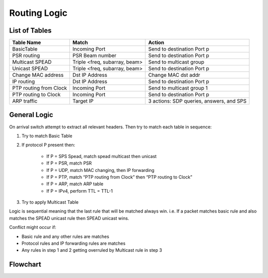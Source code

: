 Routing Logic
=============

List of Tables
--------------

+------------------------+-------------------------------+-------------------------------------------+
|  Table Name            |  Match                        |  Action                                   |
+========================+===============================+===========================================+
| BasicTable             | Incoming Port                 | Send to destination Port p                |
+------------------------+-------------------------------+-------------------------------------------+
| PSR routing            | PSR Beam number               | Send to destination Port p                |
+------------------------+-------------------------------+-------------------------------------------+
| Multicast SPEAD        | Triple <freq, subarray, beam> | Send to multicast group                   |
+------------------------+-------------------------------+-------------------------------------------+
| Unicast SPEAD          | Triple <freq, subarray, beam> | Send to destination Port p                |
+------------------------+-------------------------------+-------------------------------------------+
| Change MAC address     | Dst IP Address                | Change MAC dst addr                       |
+------------------------+-------------------------------+-------------------------------------------+
| IP routing             | Dst IP Address                | Send to destination Port p                |
+------------------------+-------------------------------+-------------------------------------------+
| PTP routing from Clock | Incoming Port                 | Send to multicast group 1                 |
+------------------------+-------------------------------+-------------------------------------------+
| PTP routing to Clock   | Incoming Port                 | Send to destination Port p                |
+------------------------+-------------------------------+-------------------------------------------+
| ARP traffic            | Target IP                     | 3 actions: SDP queries, answers, and SPS  |
+------------------------+-------------------------------+-------------------------------------------+

General Logic
-------------

On arrival switch attempt to extract all relevant headers. Then try to match each table in sequence:

#. Try to match Basic Table

#. If protocol P present then:

    * If P = SPS Spead, match spead multicast then unicast
    * If P = PSR, match PSR
    * If P = UDP, match MAC changing, then IP forwarding
    * If P = PTP, match “PTP routing from Clock” then “PTP routing to Clock”
    * If P = ARP, match ARP table
    * If P = IPv4, perform TTL = TTL-1

#. Try to apply Multicast Table

Logic is sequential meaning that the last rule that will be matched always win.
i.e. If a packet matches basic rule and also matches the SPEAD unicast rule then SPEAD unicast wins.

Conflict might occur if:

* Basic rule and any other rules are matches
* Protocol rules and IP forwarding rules are matches
* Any rules in step 1 and 2 getting overruled by Multicast rule in step 3

Flowchart
---------

.. mermaid::

    flowchart TB
        Arrive[Packet Arrives] --> Extract(Extract Headers)
        Extract --> Multi{Multicast Table?}
        Multi -- Yes --> ApplyMulti(Apply Multicast rule)
        Multi -- No --> IP{IPv4?}
        IP -- Yes --> TTL(Decrement TTL)
        subgraph IP Based Protocols
            TTL --> IP_FORWARD{IP DEST Match}
            IP_FORWARD -- No --> PSR{PSR?}
            PSR -- No --> SPS_M{SPS SPEAD\nMulticast?}
            SPS_M -- No --> SPS_U{SPS SPEAD\nUnicast?}
        end
        IP -- No --> ARP{ARP?}
        subgraph "Non-IP Protocols"
            ARP -- No --> PTP{PTP?}
        end
        PTP -- No --> Basic
        ARP -- Yes --> ApplyARD(Apply ARP rule)
        PTP -- Yes --> ApplyPTP(Apply PTP rule)
        IP_FORWARD -- Yes --> ApplyIPForward(Apply IP Forward rule)
        PSR -- Yes --> ApplyPSR(Apply PSR rule)
        SPS_M -- Yes --> ApplySPSM(Apply SPS Multicast rule)
        SPS_U -- Yes --> ApplySPSU(Apply SPS Unicast rule)
        SPS_U -- No --> Basic{Basic Table?}
        Basic -- Yes --> ApplyBasicRule(Apply Basic rule)
        Basic -- No --> Discard
